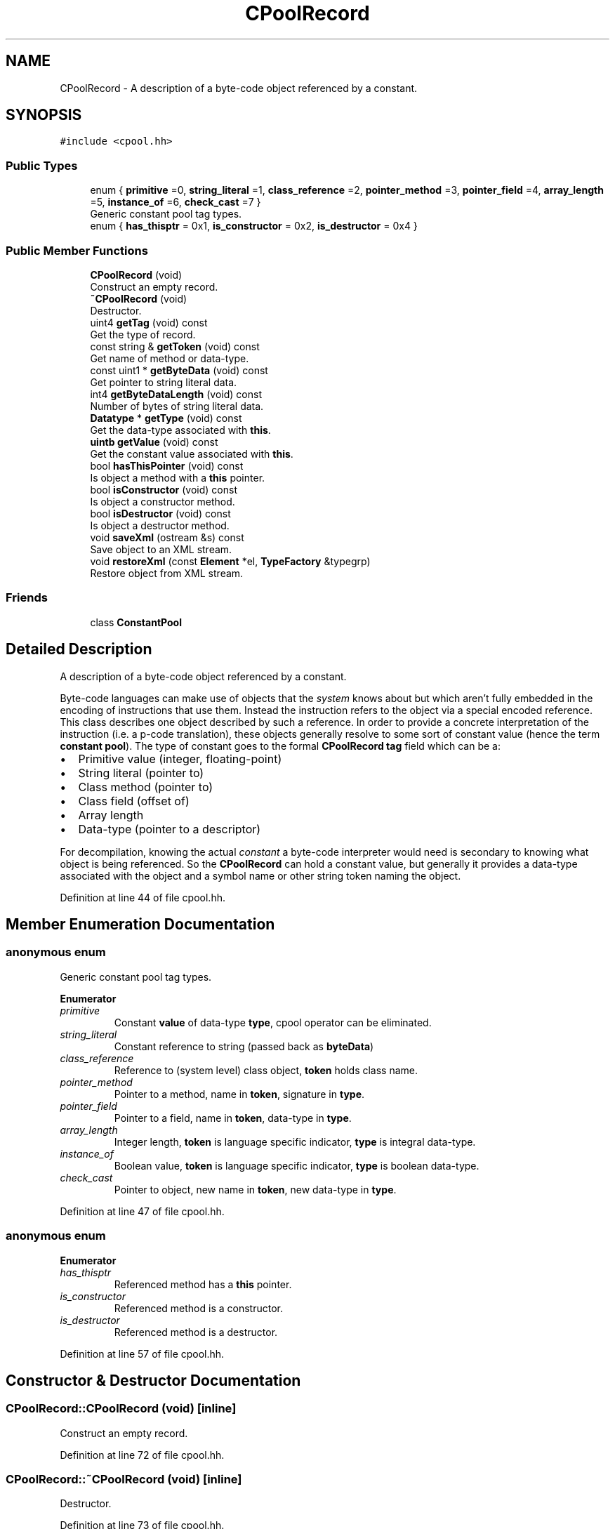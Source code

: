 .TH "CPoolRecord" 3 "Sun Apr 14 2019" "decompile" \" -*- nroff -*-
.ad l
.nh
.SH NAME
CPoolRecord \- A description of a byte-code object referenced by a constant\&.  

.SH SYNOPSIS
.br
.PP
.PP
\fC#include <cpool\&.hh>\fP
.SS "Public Types"

.in +1c
.ti -1c
.RI "enum { \fBprimitive\fP =0, \fBstring_literal\fP =1, \fBclass_reference\fP =2, \fBpointer_method\fP =3, \fBpointer_field\fP =4, \fBarray_length\fP =5, \fBinstance_of\fP =6, \fBcheck_cast\fP =7 }"
.br
.RI "Generic constant pool tag types\&. "
.ti -1c
.RI "enum { \fBhas_thisptr\fP = 0x1, \fBis_constructor\fP = 0x2, \fBis_destructor\fP = 0x4 }"
.br
.in -1c
.SS "Public Member Functions"

.in +1c
.ti -1c
.RI "\fBCPoolRecord\fP (void)"
.br
.RI "Construct an empty record\&. "
.ti -1c
.RI "\fB~CPoolRecord\fP (void)"
.br
.RI "Destructor\&. "
.ti -1c
.RI "uint4 \fBgetTag\fP (void) const"
.br
.RI "Get the type of record\&. "
.ti -1c
.RI "const string & \fBgetToken\fP (void) const"
.br
.RI "Get name of method or data-type\&. "
.ti -1c
.RI "const uint1 * \fBgetByteData\fP (void) const"
.br
.RI "Get pointer to string literal data\&. "
.ti -1c
.RI "int4 \fBgetByteDataLength\fP (void) const"
.br
.RI "Number of bytes of string literal data\&. "
.ti -1c
.RI "\fBDatatype\fP * \fBgetType\fP (void) const"
.br
.RI "Get the data-type associated with \fBthis\fP\&. "
.ti -1c
.RI "\fBuintb\fP \fBgetValue\fP (void) const"
.br
.RI "Get the constant value associated with \fBthis\fP\&. "
.ti -1c
.RI "bool \fBhasThisPointer\fP (void) const"
.br
.RI "Is object a method with a \fBthis\fP pointer\&. "
.ti -1c
.RI "bool \fBisConstructor\fP (void) const"
.br
.RI "Is object a constructor method\&. "
.ti -1c
.RI "bool \fBisDestructor\fP (void) const"
.br
.RI "Is object a destructor method\&. "
.ti -1c
.RI "void \fBsaveXml\fP (ostream &s) const"
.br
.RI "Save object to an XML stream\&. "
.ti -1c
.RI "void \fBrestoreXml\fP (const \fBElement\fP *el, \fBTypeFactory\fP &typegrp)"
.br
.RI "Restore object from XML stream\&. "
.in -1c
.SS "Friends"

.in +1c
.ti -1c
.RI "class \fBConstantPool\fP"
.br
.in -1c
.SH "Detailed Description"
.PP 
A description of a byte-code object referenced by a constant\&. 

Byte-code languages can make use of objects that the \fIsystem\fP knows about but which aren't fully embedded in the encoding of instructions that use them\&. Instead the instruction refers to the object via a special encoded reference\&. This class describes one object described by such a reference\&. In order to provide a concrete interpretation of the instruction (i\&.e\&. a p-code translation), these objects generally resolve to some sort of constant value (hence the term \fBconstant\fP \fBpool\fP)\&. The type of constant goes to the formal \fBCPoolRecord\fP \fBtag\fP field which can be a:
.IP "\(bu" 2
Primitive value (integer, floating-point)
.IP "\(bu" 2
String literal (pointer to)
.IP "\(bu" 2
Class method (pointer to)
.IP "\(bu" 2
Class field (offset of)
.IP "\(bu" 2
Array length
.IP "\(bu" 2
Data-type (pointer to a descriptor)
.PP
.PP
For decompilation, knowing the actual \fIconstant\fP a byte-code interpreter would need is secondary to knowing what object is being referenced\&. So the \fBCPoolRecord\fP can hold a constant value, but generally it provides a data-type associated with the object and a symbol name or other string token naming the object\&. 
.PP
Definition at line 44 of file cpool\&.hh\&.
.SH "Member Enumeration Documentation"
.PP 
.SS "anonymous enum"

.PP
Generic constant pool tag types\&. 
.PP
\fBEnumerator\fP
.in +1c
.TP
\fB\fIprimitive \fP\fP
Constant \fBvalue\fP of data-type \fBtype\fP, cpool operator can be eliminated\&. 
.TP
\fB\fIstring_literal \fP\fP
Constant reference to string (passed back as \fBbyteData\fP) 
.TP
\fB\fIclass_reference \fP\fP
Reference to (system level) class object, \fBtoken\fP holds class name\&. 
.TP
\fB\fIpointer_method \fP\fP
Pointer to a method, name in \fBtoken\fP, signature in \fBtype\fP\&. 
.TP
\fB\fIpointer_field \fP\fP
Pointer to a field, name in \fBtoken\fP, data-type in \fBtype\fP\&. 
.TP
\fB\fIarray_length \fP\fP
Integer length, \fBtoken\fP is language specific indicator, \fBtype\fP is integral data-type\&. 
.TP
\fB\fIinstance_of \fP\fP
Boolean value, \fBtoken\fP is language specific indicator, \fBtype\fP is boolean data-type\&. 
.TP
\fB\fIcheck_cast \fP\fP
Pointer to object, new name in \fBtoken\fP, new data-type in \fBtype\fP\&. 
.PP
Definition at line 47 of file cpool\&.hh\&.
.SS "anonymous enum"

.PP
\fBEnumerator\fP
.in +1c
.TP
\fB\fIhas_thisptr \fP\fP
Referenced method has a \fBthis\fP pointer\&. 
.TP
\fB\fIis_constructor \fP\fP
Referenced method is a constructor\&. 
.TP
\fB\fIis_destructor \fP\fP
Referenced method is a destructor\&. 
.PP
Definition at line 57 of file cpool\&.hh\&.
.SH "Constructor & Destructor Documentation"
.PP 
.SS "CPoolRecord::CPoolRecord (void)\fC [inline]\fP"

.PP
Construct an empty record\&. 
.PP
Definition at line 72 of file cpool\&.hh\&.
.SS "CPoolRecord::~CPoolRecord (void)\fC [inline]\fP"

.PP
Destructor\&. 
.PP
Definition at line 73 of file cpool\&.hh\&.
.SH "Member Function Documentation"
.PP 
.SS "const uint1* CPoolRecord::getByteData (void) const\fC [inline]\fP"

.PP
Get pointer to string literal data\&. 
.PP
Definition at line 76 of file cpool\&.hh\&.
.SS "int4 CPoolRecord::getByteDataLength (void) const\fC [inline]\fP"

.PP
Number of bytes of string literal data\&. 
.PP
Definition at line 77 of file cpool\&.hh\&.
.SS "uint4 CPoolRecord::getTag (void) const\fC [inline]\fP"

.PP
Get the type of record\&. 
.PP
Definition at line 74 of file cpool\&.hh\&.
.SS "const string& CPoolRecord::getToken (void) const\fC [inline]\fP"

.PP
Get name of method or data-type\&. 
.PP
Definition at line 75 of file cpool\&.hh\&.
.SS "\fBDatatype\fP* CPoolRecord::getType (void) const\fC [inline]\fP"

.PP
Get the data-type associated with \fBthis\fP\&. 
.PP
Definition at line 78 of file cpool\&.hh\&.
.SS "\fBuintb\fP CPoolRecord::getValue (void) const\fC [inline]\fP"

.PP
Get the constant value associated with \fBthis\fP\&. 
.PP
Definition at line 79 of file cpool\&.hh\&.
.SS "bool CPoolRecord::hasThisPointer (void) const\fC [inline]\fP"

.PP
Is object a method with a \fBthis\fP pointer\&. 
.PP
Definition at line 80 of file cpool\&.hh\&.
.SS "bool CPoolRecord::isConstructor (void) const\fC [inline]\fP"

.PP
Is object a constructor method\&. 
.PP
Definition at line 81 of file cpool\&.hh\&.
.SS "bool CPoolRecord::isDestructor (void) const\fC [inline]\fP"

.PP
Is object a destructor method\&. 
.PP
Definition at line 82 of file cpool\&.hh\&.
.SS "void CPoolRecord::restoreXml (const \fBElement\fP * el, \fBTypeFactory\fP & typegrp)"

.PP
Restore object from XML stream\&. Initialize \fBthis\fP \fBCPoolRecord\fP instance from a <cpoolrec> tag\&. 
.PP
\fBParameters:\fP
.RS 4
\fIel\fP is the <cpoolrec> element 
.br
\fItypegrp\fP is the \fBTypeFactory\fP used to resolve data-types 
.RE
.PP

.PP
Definition at line 77 of file cpool\&.cc\&.
.SS "void CPoolRecord::saveXml (ostream & s) const"

.PP
Save object to an XML stream\&. Save the constant pool object description as a <cpoolrec> tag\&. 
.PP
\fBParameters:\fP
.RS 4
\fIs\fP is the output stream 
.RE
.PP

.PP
Definition at line 20 of file cpool\&.cc\&.
.SH "Friends And Related Function Documentation"
.PP 
.SS "friend class \fBConstantPool\fP\fC [friend]\fP"

.PP
Definition at line 63 of file cpool\&.hh\&.

.SH "Author"
.PP 
Generated automatically by Doxygen for decompile from the source code\&.
